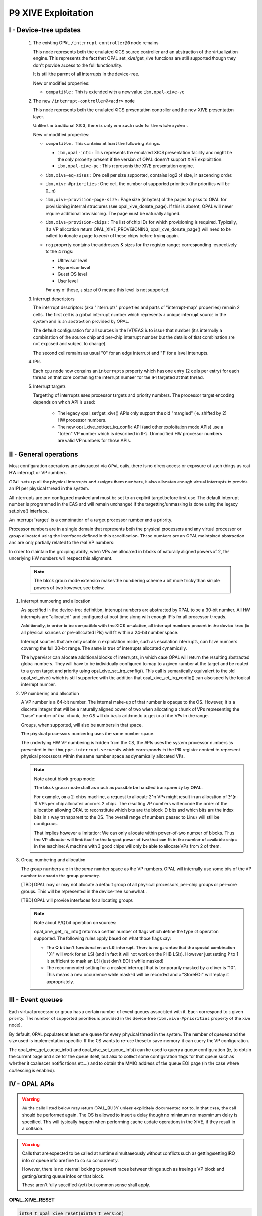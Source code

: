 P9 XIVE Exploitation
====================


I - Device-tree updates
-----------------------

 1) The existing OPAL ``/interrupt-controller@0`` node remains

    This node represents both the emulated XICS source controller and
    an abstraction of the virtualization engine. This represents the
    fact thet OPAL set_xive/get_xive functions are still supported
    though they don't provide access to the full functionality.

    It is still the parent of all interrupts in the device-tree.

    New or modified properties:

    - ``compatible`` : This is extended with a new value ``ibm,opal-xive-vc``


 2) The new ``/interrupt-controller@<addr>`` node

    This node represents both the emulated XICS presentation controller
    and the new XIVE presentation layer.

    Unlike the traditional XICS, there is only one such node for the whole
    system.

    New or modified properties:

    - ``compatible`` : This contains at least the following strings:

      - ``ibm,opal-intc`` : This represents the emulated XICS presentation
        facility and might be the only property present if the version of
        OPAL doesn't support XIVE exploitation.
      - ``ibm,opal-xive-pe`` : This represents the XIVE presentation
        engine.

    - ``ibm,xive-eq-sizes`` : One cell per size supported, contains log2
      of size, in ascending order.

    - ``ibm,xive-#priorities`` : One cell, the number of supported priorities
      (the priorities will be 0...n)

    - ``ibm,xive-provision-page-size`` : Page size (in bytes) of the pages to
      pass to OPAL for provisioning internal structures
      (see opal_xive_donate_page). If this is absent, OPAL will never require
      additional provisioning. The page must be naturally aligned.

    - ``ibm,xive-provision-chips`` : The list of chip IDs for which provisioning
      is required. Typically, if a VP allocation return OPAL_XIVE_PROVISIONING,
      opal_xive_donate_page() will need to be called to donate a page to
      *each* of these chips before trying again.

    - ``reg`` property contains the addresses & sizes for the register
      ranges corresponding respectively to the 4 rings:

      - Ultravisor level
      - Hypervisor level
      - Guest OS level
      - User level

      For any of these, a size of 0 means this level is not supported.

 3) Interrupt descriptors

    The interrupt descriptors (aka "interrupts" properties and parts
    of "interrupt-map" properties) remain 2 cells. The first cell is
    a global interrupt number which represents a unique interrupt
    source in the system and is an abstraction provided by OPAL.

    The default configuration for all sources in the IVT/EAS is to
    issue that number (it's internally a combination of the source
    chip and per-chip interrupt number but the details of that
    combination are not exposed and subject to change).

    The second cell remains as usual "0" for an edge interrupt and
    "1" for a level interrupts.

 4) IPIs

    Each ``cpu`` node now contains an ``interrupts`` property which has
    one entry (2 cells per entry) for each thread on that core
    containing the interrupt number for the IPI targeted at that
    thread.

 5) Interrupt targets

    Targetting of interrupts uses processor targets and priority
    numbers. The processor target encoding depends on which API is
    used:

     - The legacy opal_set/get_xive() APIs only support the old
       "mangled" (ie. shifted by 2) HW processor numbers.

     - The new opal_xive_set/get_irq_config API (and other
       exploitation mode APIs) use a "token" VP number which is
       described in II-2. Unmodified HW processor numbers are valid
       VP numbers for those APIs.

II - General operations
-----------------------

Most configuration operations are abstracted via OPAL calls, there is
no direct access or exposure of such things as real HW interrupt or VP
numbers.

OPAL sets up all the physical interrupts and assigns them numbers, it
also allocates enough virtual interrupts to provide an IPI per physical
thread in the system.

All interrupts are pre-configured masked and must be set to an explicit
target before first use. The default interrupt number is programmed
in the EAS and will remain unchanged if the targetting/unmasking is
done using the legacy set_xive() interface.

An interrupt "target" is a combination of a target processor number
and a priority.

Processor numbers are in a single domain that represents both the
physical processors and any virtual processor or group allocated
using the interfaces defined in this specification. These numbers
are an OPAL maintained abstraction and are only partially related
to the real VP numbers:

In order to maintain the grouping ability, when VPs are allocated
in blocks of naturally aligned powers of 2, the underlying HW
numbers will respect this alignment.

  .. note:: The block group mode extension makes the numbering scheme
   	    a bit more tricky than simple powers of two however, see below.


1) Interrupt numbering and allocation

   As specified in the device-tree definition, interrupt numbers
   are abstracted by OPAL to be a 30-bit number. All HW interrupts
   are "allocated" and configured at boot time along with enough
   IPIs for all processor threads.

   Additionally, in order to be compatible with the XICS emulation,
   all interrupt numbers present in the device-tree (ie all physical
   sources or pre-allocated IPIs) will fit within a 24-bit number
   space.

   Interrupt sources that are only usable in exploitation mode, such
   as escalation interrupts, can have numbers covering the full 30-bit
   range. The same is true of interrupts allocated dynamically.

   The hypervisor can allocate additional blocks of interrupts,
   in which case OPAL will return the resulting abstracted global
   numbers. They will have to be individually configured to map
   to a given number at the target and be routed to a given target
   and priority using opal_xive_set_irq_config(). This call is
   semantically equivalent to the old opal_set_xive() which is
   still supported with the addition that opal_xive_set_irq_config()
   can also specify the logical interrupt number.

2) VP numbering and allocation

   A VP number is a 64-bit number. The internal make-up of that number
   is opaque to the OS. However, it is a discrete integer that will
   be a naturally aligned power of two when allocating a chunk of
   VPs representing the "base" number of that chunk, the OS will do
   basic arithmetic to get to all the VPs in the range.

   Groups, when supported, will also be numbers in that space.

   The physical processors numbering uses the same number space.

   The underlying HW VP numbering is hidden from the OS, the APIs
   uses the system processor numbers as presented in the
   ``ibm,ppc-interrupt-server#s`` which corresponds to the PIR register
   content to represent physical processors within the same number
   space as dynamically allocated VPs.

   .. note:: Note about block group mode:

	     The block group mode shall as much as possible be handled
	     transparently by OPAL.

	     For example, on a 2-chips machine, a request to allocate
	     2^n VPs might result in an allocation of 2^(n-1) VPs per
	     chip allocated accross 2 chips. The resulting VP numbers
	     will encode the order of the allocation allowing OPAL to
	     reconstitute which bits are the block ID bits and which bits
	     are the index bits in a way transparent to the OS. The overall
	     range of numbers passed to Linux will still be contiguous.

	     That implies however a limitation: We can only allocate within
	     power-of-two number of blocks. Thus the VP allocator will limit
	     itself to the largest power of two that can fit in the number
	     of available chips in the machine: A machine with 3 good chips
	     will only be able to allocate VPs from 2 of them.

3) Group numbering and allocation

   The group numbers are in the *same* number space as the VP
   numbers. OPAL will internally use some bits of the VP number
   to encode the group geometry.

   [TBD] OPAL may or may not allocate a default group of all physical
   processors, per-chip groups or per-core groups. This will be
   represented in the device-tree somewhat...

   [TBD] OPAL will provide interfaces for allocating groups


   .. note:: Note about P/Q bit operation on sources:

	     opal_xive_get_irq_info() returns a certain number of flags
	     which define the type of operation supported. The following
	     rules apply based on what those flags say:

             - The Q bit isn't functional on an LSI interrupt. There is no
               garantee that the special combination "01" will work for an
               LSI (and in fact it will not work on the PHB LSIs). However
               just setting P to 1 is sufficient to mask an LSI (just don't
               EOI it while masked).

             - The recommended setting for a masked interrupt that is
	       temporarily masked by a driver is "10". This means a new
	       occurrence while masked will be recorded and a "StoreEOI"
	       will replay it appropriately.


III - Event queues
------------------

Each virtual processor or group has a certain number of event queues
associated with it. Each correspond to a given priority. The number
of supported priorities is provided in the device-tree
(``ibm,xive-#priorities`` property of the xive node).

By default, OPAL populates at least one queue for every physical thread
in the system. The number of queues and the size used is implementation
specific. If the OS wants to re-use these to save memory, it can query
the VP configuration.

The opal_xive_get_queue_info() and opal_xive_set_queue_info() can be used
to query a queue configuration (ie, to obtain the current page and size
for the queue itself, but also to collect some configuration flags for
that queue such as whether it coalesces notifications etc...) and to
obtain the MMIO address of the queue EOI page (in the case where
coalescing is enabled).

IV - OPAL APIs
--------------

.. warning:: *All* the calls listed below may return OPAL_BUSY unless
             explicitely documented not to. In that case, the call
             should be performed again. The OS is allowed to insert a
             delay though no minimum nor maxmimum delay is specified.
             This will typically happen when performing cache update
             operations in the XIVE, if they result in a collision.

.. warning:: Calls that are expected to be called at runtime
             simultaneously without conflicts such as getting/setting
             IRQ info or queue info are fine to do so concurrently.

             However, there is no internal locking to prevent races
             between things such as freeing a VP block and getting/setting
             queue infos on that block.

             These aren't fully specified (yet) but common sense shall
             apply.

OPAL_XIVE_RESET
^^^^^^^^^^^^^^^
.. code-block:: c

   int64_t opal_xive_reset(uint64_t version)

The OS should call this once when starting up to re-initialize the
XIVE hardware and the OPAL XIVE related state back to all defaults.

It can call it a second time before handing over to another (ie.
kexec) to re-enable XICS emulation.

The "version" argument should be set to 1 to enable the XIVE
exploitation mode APIs or 0 to switch back to the default XICS
emulation mode.

Future versions of OPAL might allow higher versions than 1 to
represent newer versions of this API. OPAL will return an error
if it doesn't recognize the requested version.

Any page of memory that the OS has "donated" to OPAL, either backing
store for EQDs or VPDs or actual queue buffers will be removed from
the various HW maps and can be re-used by the OS or freed after this
call regardless of the version information. The HW will be reset to
a (mostly) clean state.

It is the responsibility of the caller to ensure that no other
XIVE or XICS emulation call happens simultaneously to this. This
basically should happen on an otherwise quiescent system. In the
case of kexec, it is recommended that all processors CPPR is lowered
first.

.. note:: This call always executes fully synchronously, never returns
	  OPAL_BUSY and will work regardless of whether VPs and EQs are left
	  enabled or disabled. It *will* spend a significant amount of time
	  inside OPAL and as such is not suitable to be performed during normal
	  runtime.

OPAL_XIVE_GET_IRQ_INFO
^^^^^^^^^^^^^^^^^^^^^^
.. code-block:: c

   int64_t opal_xive_get_irq_info(uint32_t girq,
                                  uint64_t *out_flags,
                                  uint64_t *out_eoi_page,
                                  uint64_t *out_trig_page,
				  uint32_t *out_esb_shift,
                                  uint32_t *out_src_chip);

Returns info about an interrupt source. This call never returns
OPAL_BUSY.

* out_flags returns a set of flags. The following flags
  are defined in the API (some bits are reserved, so any bit
  not defined here should be ignored):

  - OPAL_XIVE_IRQ_TRIGGER_PAGE

    Indicate that the trigger page is a separate page. If that
    bit is clear, there is either no trigger page or the trigger
    can be done in the same page as the EOI, see below.

  - OPAL_XIVE_IRQ_STORE_EOI

    Indicates that the interrupt supports the "Store EOI" option,
    ie a store to the EOI page will move Q into P and retrigger
    if the resulting P bit is 1. If this flag is 0, then a store
    to the EOI page will do a trigger if OPAL_XIVE_IRQ_TRIGGER_PAGE
    is also 0.

  - OPAL_XIVE_IRQ_LSI

    Indicates that the source is a level sensitive source and thus
    doesn't have a functional Q bit. The Q bit may or may not be
    implemented in HW but SW shouldn't rely on it doing anything.

  - OPAL_XIVE_IRQ_SHIFT_BUG

    Indicates that the source has a HW bug that shifts the bits
    of the "offset" inside the EOI page left by 4 bits. So when
    this is set, us 0xc000, 0xd000... instead of 0xc00, 0xd00...
    as offets in the EOI page.

  - OPAL_XIVE_IRQ_MASK_VIA_FW

    Indicates that a FW call is needed (either opal_set_xive()
    or opal_xive_set_irq_config()) to succesfully mask and unmask
    the interrupt. The operations via the ESB page aren't fully
    functional.

  - OPAL_XIVE_IRQ_EOI_VIA_FW

    Indicates that a FW call to opal_xive_eoi() is needed to
    successfully EOI the interrupt. The operation via the ESB page
    isn't fully functional.

    * out_eoi_page and out_trig_page outputs will be set to the
      EOI page physical address (always) and the trigger page address
      (if it exists).
      The trigger page may exist even if OPAL_XIVE_IRQ_TRIGGER_PAGE
      is not set. In that case out_trig_page is equal to out_eoi_page.

    * out_esb_shift contains the size (as an order, ie 2^n) of the
      EOI and trigger pages. Current supported values are 12 (4k)
      and 16 (64k). Those cannot be configured by the OS and are set
      by firmware but can be different for different interrupt sources.

    * out_src_chip will be set to the chip ID of the HW entity this
      interrupt is sourced from. It's meant to be informative only
      and thus isn't guaranteed to be 100% accurate. The idea is for
      the OS to use that to pick up a default target processor on
      the same chip.

OPAL_XIVE_EOI
^^^^^^^^^^^^^

.. code-block:: c

   int64_t opal_xive_eoi(uint32_t girq);

Performs an EOI on the interrupt. This should only be called if
OPAL_XIVE_IRQ_EOI_VIA_FW is set as otherwise direct ESB access
is preferred.

.. note:: This is the *same* opal_xive_eoi() call used by OPAL XICS
	  emulation. However the XIRR parameter is re-purposed as "GIRQ".

	  The call will perform the appropriate function depending on
	  whether OPAL is in XICS emulation mode  or native XIVE exploitation
	  mode.

OPAL_XIVE_GET_IRQ_CONFIG
^^^^^^^^^^^^^^^^^^^^^^^^
.. code-block:: c

 int64_t opal_xive_get_irq_config(uint32_t girq, uint64_t *out_vp,
                                  uint8_t *out_prio, uint32_t *out_lirq);

Returns current the configuration of an interrupt source. This is
the equivalent of opal_get_xive() with the addition of the logical
interrupt number (the number that will be presented in the queue).

* girq: The interrupt number to get the configuration of as
  provided by the device-tree.

* out_vp: Will contain the target virtual processor where the
  interrupt is currently routed to. This can return 0xffffffff
  if the interrupt isn't routed to a valid virtual processor.

* out_prio: Will contain the priority of the interrupt or 0xff
  if masked

* out_lirq: Will contain the logical interrupt assigned to the
  interrupt. By default this will be the same as girq.

OPAL_XIVE_SET_IRQ_CONFIG
^^^^^^^^^^^^^^^^^^^^^^^^
.. code-block:: c

 int64_t opal_xive_set_irq_config(uint32_t girq, uint64_t vp, uint8_t prio,
                                  uint32_t lirq);

This allows configuration and routing of a hardware interrupt. This is
equivalent to opal_set_xive() with the addition of the ability to
configure the logical IRQ number (the number that will be presented
in the target queue).

* girq: The interrupt number to configure of as provided by the
  device-tree.

* vp: The target virtual processor. The target VP/Prio combination
  must already exist, be enabled and populated (ie, a queue page must
  be provisioned for that queue).

* prio: The priority of the interrupt.

* lirq: The logical interrupt number assigned to that interrupt

  .. note:: Note about masking:

	    If the prio is set to 0xff, this call will cause the interrupt to be
	    masked.

  .. note:: This function might clobber the source P/Q bits. An interrupt
	    masked this way will be in a state where the events will be lost
	    while masked and not replayed while unmasked. Unkasking *will* clear
	    the state of the source P/Q bits unconditionally.

  It is recommended for an OS exploiting the XIVE directly to not use
  this function for temporary driver-initiated masking of interrupts
  but to directly mask using the P/Q bits of the source instead.

  Masking using this function is intended for the case where the OS has
  no handler registered for a given interrupt anymore or when registering
  a new handler for an interrupt that had none. In these case, losing
  interrupts happening while no handler was attached is considered fine
  and the source comes up in a "clean state" when used for the first time.

OPAL_XIVE_GET_QUEUE_INFO
^^^^^^^^^^^^^^^^^^^^^^^^
.. code-block:: c

 int64_t opal_xive_get_queue_info(uint64_t vp, uint32_t prio,
                                  uint64_t *out_qpage,
                                  uint64_t *out_qsize,
                                  uint64_t *out_qeoi_page,
                                  uint32_t *out_escalate_irq,
                                  uint64_t *out_qflags);

This returns informations about a given interrupt queue associated
with a virtual processor and a priority.

* out_qpage: will contain the physical address of the page where the
  interrupt events will be posted.

* out_qsize: will contain the log2 of the size of the queue buffer
  or 0 if the queue hasn't been populated. Example: 12 for a 4k page.

* out_qeoi_page: will contain the physical address of the MMIO page
  used to perform EOIs for the queue notifications.

* out_escalate_irq: will contain a girq number for the escalation
  interrupt associated with that queue.

  .. warning:: The "escalate_irq" is a special interrupt number, depending
	       on the implementation it may or may not correspond to a normal
	       XIVE source.  Masking of escalation IRQs is only supported
	       using the PQ bits, passing a priority of 0xff to opal_set_xive or
	       opal_xive_set_irq_configuration() will in effect only affect
	       the PQ bits. Being MSIs though, they do support the special
	       "01" combination for 'interrupt off'.

* out_qflags: will contain flags defined as follow:

  - OPAL_XIVE_EQ_ENABLED

    This must be set for the queue to be enabled and thus a valid
    target for interrupts. Newly allocated queues are disabled by
    default and must be disabled again before being freed (allocating
    and freeing of queues currently only happens along with their
    owner VP).

    .. note:: A newly enabled queue will have the generation set to 1
              and the queue pointer to 0. If the OS wants to "reset" a queue
              generation and pointer, it thus must disable and re-enable
              the queue.

  - OPAL_XIVE_EQ_ALWAYS_NOTIFY

    When this is set, the HW will always notify the VP on any new
    entry in the queue, thus the queue own P/Q bits won't be relevant
    and using the EOI page will be unnecessary.

  - OPAL_XIVE_EQ_ESCALATE

    When this is set, the EQ will escalate to the escalation interrupt
    when failing to notify.

OPAL_XIVE_SET_QUEUE_INFO
^^^^^^^^^^^^^^^^^^^^^^^^
.. code-block:: c

 int64_t opal_xive_set_queue_info(uint64_t vp, uint32_t prio,
                                  uint64_t qpage,
                                  uint64_t qsize,
                                  uint64_t qflags);

This allows the OS to configure the queue page for a given processor
and priority and adjust the behaviour of the queue via flags.

* qpage: physical address of the page where the interrupt events will
  be posted. This has to be naturally aligned.

* qsize: log2 of the size of the above page. A 0 here will disable
  the queue.

* qflags: Flags (see definitions in opal_xive_get_queue_info)

  .. note:: Should this have the side effect of resetting the toggle/generation ?

  .. note:: This must be called at least once on a queue with the flag
	    OPAL_XIVE_EQ_ENABLED in order to enable it after it has been
	    allocated (along with its owner VP).

OPAL_XIVE_DONATE_PAGE
^^^^^^^^^^^^^^^^^^^^^
.. code-block:: c

 int64_t opal_xive_donate_page(uint32_t chip_id, uint64_t addr);

This call is used to donate pages to OPAL for use by VP/EQ provisioning.

The pages must be of the size specified by the "ibm,xive-provision-page-size"
property and naturally aligned.

All donated pages are forgotten by OPAL (and thus returned to the OS)
on any call to opal_xive_reset().

The chip_id should be the chip on which the pages were allocated or -1
if unspecified. Ideally, when a VP allocation request fails with the
OPAL_XIVE_PROVISIONING error, the OS should allocate one such page
for each chip in the system and hand it to OPAL before trying again.

.. note:: It is possible that the provisioning ends up requiring more than
	  one page per chip. OPAL will keep returning the above error until
	  enough pages have been provided.

OPAL_XIVE_ALLOC_VP_BLOCK
^^^^^^^^^^^^^^^^^^^^^^^^
.. code-block:: c

 int64_t opal_xive_alloc_vp_block(uint32_t alloc_order);

This call is used to allocate a block of VPs. It will return a number
representing the base of the block which will be aligned on the alloc
order, allowing the OS to do basic arithmetic to index VPs in the block.

The VPs will have queue structures reserved (but not initialized nor
provisioned) for all the priorities defined in the "ibm,xive-#priorities"
property

This call might return OPAL_XIVE_PROVISIONING. In this case, the OS
must allocate pages and provision OPAL using opal_xive_donate_page(),
see the documentation for opal_xive_donate_page() for details.

The resulting VPs must be individudally enabled with opal_xive_set_vp_info
below with the OPAL_XIVE_VP_ENABLED flag set before use.

For all priorities, the corresponding queues must also be individually
provisioned and enabled with opal_xive_set_queue_info.

OPAL_XIVE_FREE_VP_BLOCK
^^^^^^^^^^^^^^^^^^^^^^^
.. code-block:: c

 int64_t opal_xive_free_vp_block(uint64_t vp);

This call is used to free a block of VPs. It must be called with the same
*base* number as was returned by opal_xive_alloc_vp() (any index into the
block will result in an OPAL_PARAMETER error).

The VPs must have been previously all disabled with opal_xive_set_vp_info
below with the OPAL_XIVE_VP_ENABLED flag cleared before use.

All the queues must also have been disabled.

Failure to do any of the above will result in an OPAL_XIVE_FREE_ACTIVE error.

OPAL_XIVE_GET_VP_INFO
^^^^^^^^^^^^^^^^^^^^^
.. code-block:: c

 int64_t opal_xive_get_vp_info(uint64_t vp,
                               uint64_t *flags,
                               uint64_t *cam_value,
                               uint64_t *report_cl_pair,
			       uint32_t *chip_id);

This call returns information about an allocated VP:

* flags  :

  - OPAL_XIVE_VP_ENABLED

    This must be set for the VP to be usable and cleared before freeing it

* cam_value : This is the value to program into the thread management
  area to dispatch that VP (ie, an encoding of the block + index).

* report_cl_pair:  This is the real address of the reporting cache line
  pair for that VP (defaults to 0)

* chip_id : The chip that VCPU was allocated on

OPAL_XIVE_SET_VP_INFO
^^^^^^^^^^^^^^^^^^^^^
.. code-block:: c

 int64_t opal_xive_set_vp_info(uint64_t vp,
                               uint64_t flags,
                               uint64_t report_cl_pair);

OPAL_XIVE_ALLOCATE_IRQ
^^^^^^^^^^^^^^^^^^^^^^
.. code-block:: c

 int64_t opal_xive_allocate_irq(uint32_t chip_id);

This call allocates a software IRQ on a given chip. It returns the
interrupt number or an error.

OPAL_XIVE_FREE_IRQ
^^^^^^^^^^^^^^^^^^
.. code-block:: c

 int64_t opal_xive_free_irq(uint32_t girq);

This call frees a software IRQ that was allocated by
opal_xive_allocate_irq. Passing any other interrupt number
will result in an OPAL_PARAMETER error.

